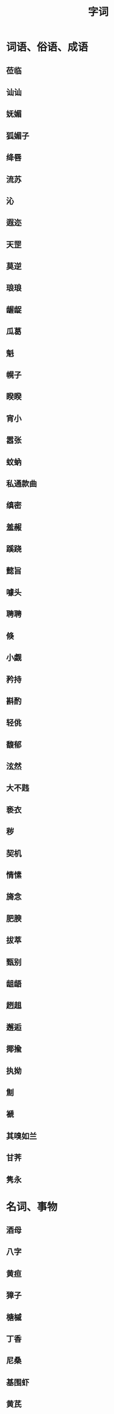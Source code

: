 #+TITLE: 字词

* 词语、俗语、成语
** 莅临
** 讪讪
** 妩媚
** 狐媚子
** 绛唇
** 流苏
** 沁
** 遐迩
** 天罡
** 莫逆
** 琅琅 
** 龌龊
** 瓜葛
** 魁
** 幌子
** 睽睽
** 宵小
** 嚣张
** 蚊蚋
** 私通款曲
** 缜密
** 羞赧
** 蹊跷
** 懿旨
** 噱头
** 聘聘
** 倏
** 小觑
** 矜持
** 斟酌
** 轻佻
** 馥郁
** 泫然
** 大不韪
** 亵衣
** 秽
** 契机
** 情愫
** 旖念
** 肥腴
** 拔萃
** 甄别
** 龃龉
** 趔趄
** 邂逅
** 揶揄
** 执拗
** 劁
** 褫
** 其嗅如兰
** 甘荠
** 隽永

* 名词、事物
** 酒母
** 八字
** 黄疸
** 獐子
** 榶槭
** 丁香
** 尼桑
** 基围虾
** 黄芪
